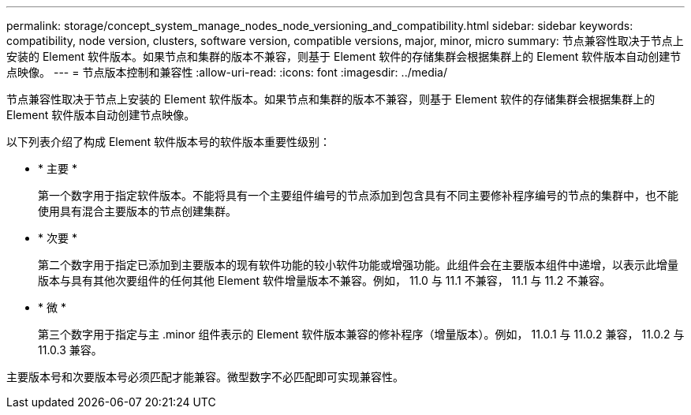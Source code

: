 ---
permalink: storage/concept_system_manage_nodes_node_versioning_and_compatibility.html 
sidebar: sidebar 
keywords: compatibility, node version, clusters, software version, compatible versions, major, minor, micro 
summary: 节点兼容性取决于节点上安装的 Element 软件版本。如果节点和集群的版本不兼容，则基于 Element 软件的存储集群会根据集群上的 Element 软件版本自动创建节点映像。 
---
= 节点版本控制和兼容性
:allow-uri-read: 
:icons: font
:imagesdir: ../media/


[role="lead"]
节点兼容性取决于节点上安装的 Element 软件版本。如果节点和集群的版本不兼容，则基于 Element 软件的存储集群会根据集群上的 Element 软件版本自动创建节点映像。

以下列表介绍了构成 Element 软件版本号的软件版本重要性级别：

* * 主要 *
+
第一个数字用于指定软件版本。不能将具有一个主要组件编号的节点添加到包含具有不同主要修补程序编号的节点的集群中，也不能使用具有混合主要版本的节点创建集群。

* * 次要 *
+
第二个数字用于指定已添加到主要版本的现有软件功能的较小软件功能或增强功能。此组件会在主要版本组件中递增，以表示此增量版本与具有其他次要组件的任何其他 Element 软件增量版本不兼容。例如， 11.0 与 11.1 不兼容， 11.1 与 11.2 不兼容。

* * 微 *
+
第三个数字用于指定与主 .minor 组件表示的 Element 软件版本兼容的修补程序（增量版本）。例如， 11.0.1 与 11.0.2 兼容， 11.0.2 与 11.0.3 兼容。



主要版本号和次要版本号必须匹配才能兼容。微型数字不必匹配即可实现兼容性。

